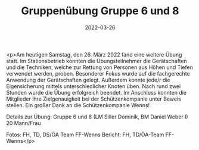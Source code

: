 #+TITLE: Gruppenübung Gruppe 6 und 8
#+DATE: 2022-03-26
#+FACEBOOK_URL: https://facebook.com/ffwenns/posts/7314851271923268

<p>Am heutigen Samstag, den 26. März 2022 fand eine weitere Übung statt. Im Stationsbetrieb konnten die Übungsteilnehmer die Gerätschaften und die Techniken, welche zur Rettung von Personen aus Höhen und Tiefen verwendet werden, proben. Besonderer Fokus wurde auf die fachgerechte Anwendung der Gerätschaften gelegt. Außerdem konnte jede/r die Eigensicherung mittels unterschiedlicher Knoten üben. 
Nach rund zwei Stunden wurde die Übung erfolgreich beendet. Im Anschluss konnten die Mitglieder ihre Zielgenauigkeit bei der Schützenkompanie unter Beweis stellen. Ein großer Dank an die Schützenkompanie Wenns! 

Details zur Übung:
Gruppe 6 und 8 (LM Siller Dominik, BM Daniel Weber I)
20 Mann/Frau

Fotos: FH, TD, DS/ÖA Team FF-Wenns
Bericht: FH, TD/ÖA-Team FF-Wenns</p>
